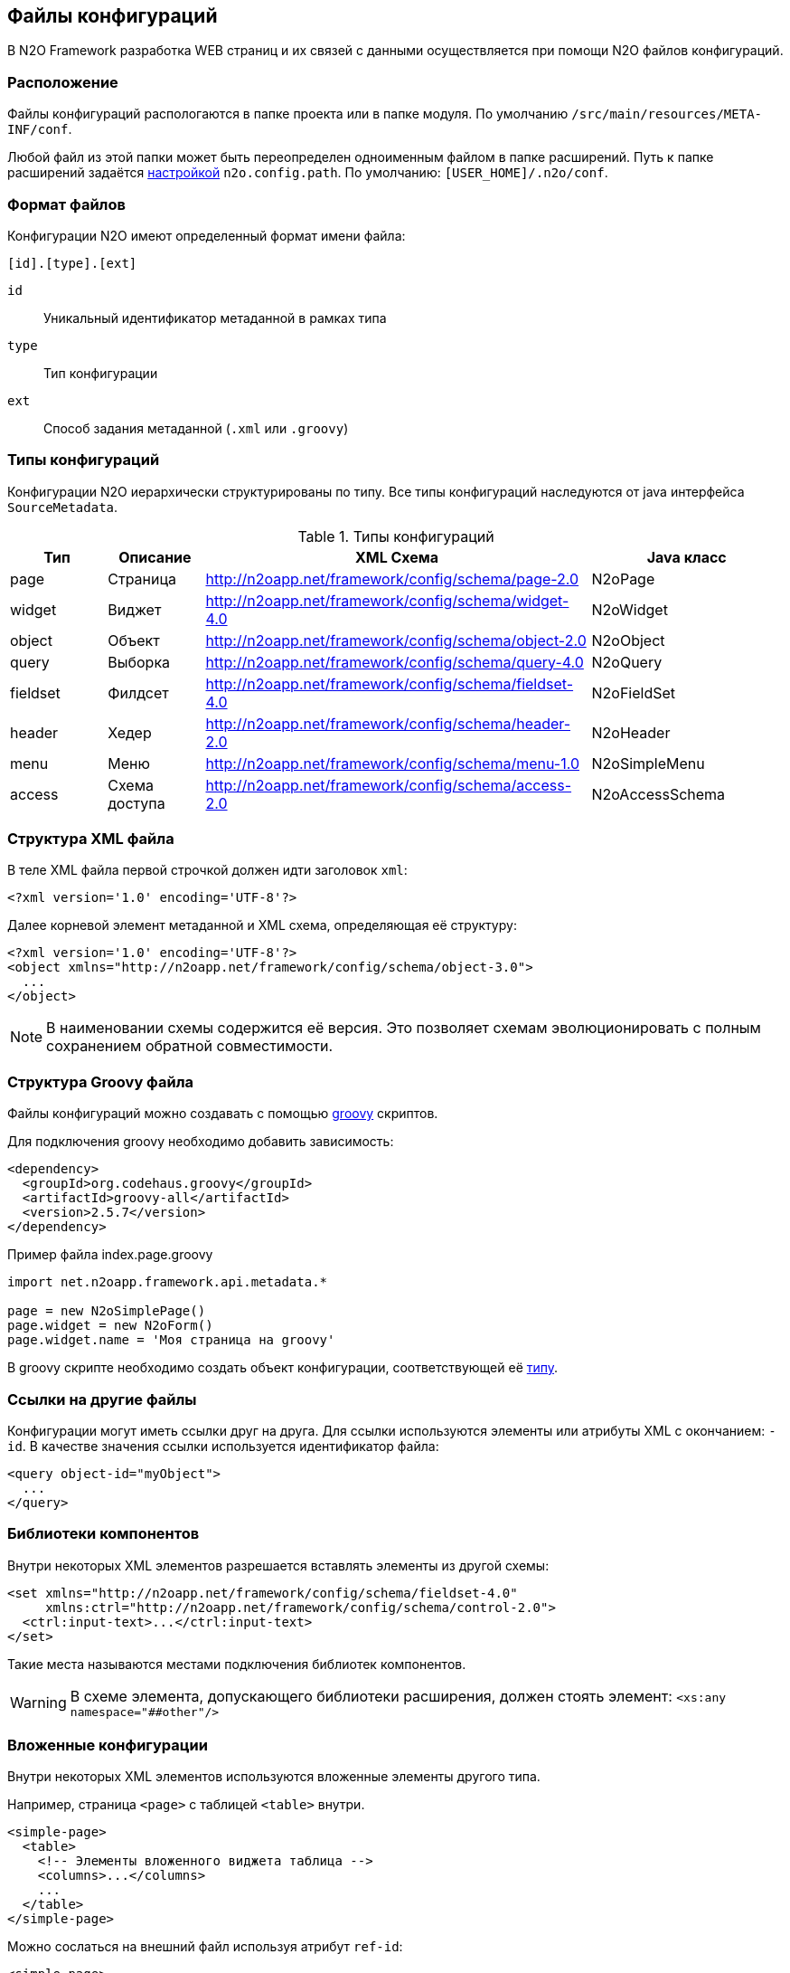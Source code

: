 == Файлы конфигураций

В N2O Framework разработка WEB страниц и их связей с данными
осуществляется при помощи N2O файлов конфигураций.

=== Расположение

Файлы конфигураций распологаются в папке проекта или в папке модуля.
По умолчанию `/src/main/resources/META-INF/conf`.

Любой файл из этой папки может быть переопределен одноименным файлом в папке расширений.
Путь к папке расширений задаётся link:#_Настройки_и_локализация[настройкой] `n2o.config.path`. По умолчанию: `[USER_HOME]/.n2o/conf`.

=== Формат файлов

Конфигурации N2O имеют определенный формат имени файла:
----
[id].[type].[ext]
----
`id`:: Уникальный идентификатор метаданной в рамках типа
`type`:: Тип конфигурации
`ext`:: Способ задания метаданной (`.xml` или `.groovy`)

=== Типы конфигураций

Конфигурации N2O иерархически структурированы по типу.
Все типы конфигураций наследуются от java интерфейса `SourceMetadata`.

.Типы конфигураций
[cols="1,1,4,2"]
|===
|Тип |Описание |XML Схема|Java класс

|page
|Страница
|http://n2oapp.net/framework/config/schema/page-2.0
|N2oPage

|widget
|Виджет
|http://n2oapp.net/framework/config/schema/widget-4.0
|N2oWidget

|object
|Объект
|http://n2oapp.net/framework/config/schema/object-2.0
|N2oObject

|query
|Выборка
|http://n2oapp.net/framework/config/schema/query-4.0
|N2oQuery

|fieldset
|Филдсет
|http://n2oapp.net/framework/config/schema/fieldset-4.0
|N2oFieldSet

|header
|Хедер
|http://n2oapp.net/framework/config/schema/header-2.0
|N2oHeader

|menu
|Меню
|http://n2oapp.net/framework/config/schema/menu-1.0
|N2oSimpleMenu

|access
|Схема доступа
|http://n2oapp.net/framework/config/schema/access-2.0
|N2oAccessSchema
|===


=== Структура XML файла

В теле XML файла первой строчкой должен идти заголовок `xml`:
[source,xml]
----
<?xml version='1.0' encoding='UTF-8'?>
----

Далее корневой элемент метаданной и XML схема, определяющая её структуру:
[source,xml]
----
<?xml version='1.0' encoding='UTF-8'?>
<object xmlns="http://n2oapp.net/framework/config/schema/object-3.0">
  ...
</object>
----

[NOTE]
В наименовании схемы содержится её версия.
Это позволяет схемам эволюционировать с полным сохранением обратной совместимости.

=== Структура Groovy файла
Файлы конфигураций можно создавать с помощью http://groovy-lang.org/[groovy] скриптов.

Для подключения groovy необходимо добавить зависимость:
[source,xml]
----
<dependency>
  <groupId>org.codehaus.groovy</groupId>
  <artifactId>groovy-all</artifactId>
  <version>2.5.7</version>
</dependency>
----

.Пример файла index.page.groovy
[source]
----
import net.n2oapp.framework.api.metadata.*

page = new N2oSimplePage()
page.widget = new N2oForm()
page.widget.name = 'Моя страница на groovy'
----
В groovy скрипте необходимо создать объект конфигурации, соответствующей её link:#_Типы_метаданных[типу].


=== Ссылки на другие файлы

Конфигурации могут иметь ссылки друг на друга.
Для ссылки используются элементы или атрибуты XML с окончанием: `-id`.
В качестве значения ссылки используется идентификатор файла:

[source,xml]
----
<query object-id="myObject">
  ...
</query>
----

=== Библиотеки компонентов

Внутри некоторых XML элементов разрешается вставлять элементы из другой схемы:
[source,xml]
----
<set xmlns="http://n2oapp.net/framework/config/schema/fieldset-4.0"
     xmlns:ctrl="http://n2oapp.net/framework/config/schema/control-2.0">
  <ctrl:input-text>...</ctrl:input-text>
</set>
----
Такие места называются местами подключения библиотек компонентов.

[WARNING]
====
В схеме элемента, допускающего библиотеки расширения, должен стоять элемент:
`<xs:any namespace="##other"/>`
====

=== Вложенные конфигурации

Внутри некоторых XML элементов используются вложенные элементы другого типа.

Например, страница `<page>` с таблицей `<table>` внутри.

[source,xml]
----
<simple-page>
  <table>
    <!-- Элементы вложенного виджета таблица -->
    <columns>...</columns>
    ...
  </table>
</simple-page>
----

Можно сослаться на внешний файл используя атрибут `ref-id`:
[source,xml]
----
<simple-page>
  <table ref-id="myTable"/>
</simple-page>
----

=== Переопределение свойств

Во вложенных конфигурациях можно переопределить некоторые свойства заданные по ссылке:
[source,xml]
----
<simple-page>
  <table ref-id="myTable" name="Моя таблица">
    <!-- свойство name, заданное здесь, переопределит name, заданный в myTable -->
  </table>
</simple-page>
----

=== Расширенные свойства
В N2O XML файлы можно добавить свойства, специфичные для прикладного проекта.
Для этого нужно создать XSD схему расширений, подключить её к XML файлу и
вставить атрибуты в те элементы, которые допускают расширения:

.Схема расширений
[source,xml]
----
<?xml version="1.0" encoding="UTF-8"?>
<xs:schema targetNamespace="http://myproject.net/config/schema/ext-props-1.0"
           xmlns:xs="http://www.w3.org/2001/XMLSchema">
    <xs:attribute name="prop1" type="xs:string"/>
    <xs:attribute name="prop2" type="xs:string"/>
</xs:schema>
----

.Подключение схемы расширений
[source,xml]
----
<?xml version='1.0' encoding='UTF-8'?>
<page xmlns="http://n2oapp.net/framework/config/schema/page-2.0"
  xmlns:ext="http://myproject.net/config/schema/ext-props-1.0"
  ext:prop1="value1"
  ext:prop2="value2">
  ...
</page>
----

[WARNING]
В схеме элемента, допускающего расширения, должен стоять атрибут:
`<xs:anyAttribute/>`

Расширенные свойства считываются автоматически в свойство `properties`.
К ним можно получить доступ из link:#_Трансформаторы[трансформации метаданных] или link:#_Процессинг_данных[процессинга данных].

=== Плейсхолдеры
В любых значениях атрибутов и элементов XML можно использовать плейсхолдер `${property}`,
где `property` - это ссылка на link:#_Настройки_и_локализация[настройки и локализацию].

В некоторых атрибутах и элементах (как правило в `value` и `default-value`) допускается использование плейсхолдера `#{context}`,
где `context` - это название свойства в link:#_Контекст[контексте текущего пользователя].

Значения в атрибутах полей формы и ячеек таблицы можно задать с помощью плейсхолдера `{field}`,
где `field` - это ссылка на поле в данных, завязав таким образом link:#_Динамические_свойства[метаданные на данные].

=== Валидация конфигураций
Все файлы конфигураций проверяются на корректность связей и логики.
Проверка инициируется в runtime при первой загрузке файла в приложение.

Если обнаружена ошибка, файл помечается некорректным.
При открытии страницы, связанной с некорректным файлом, отобразится сообщение валидации.

За валидацию отвечают java классы реализующие интерфейс `SourceValidator<T>`.
[source,java]
----
@Component
class MyPageValidator implements SourceValidator<N2oPage> {
  @Override
  public void validate(N2oPage source,
                       ValidateProcessor p) {
     ...
  }
}
----
